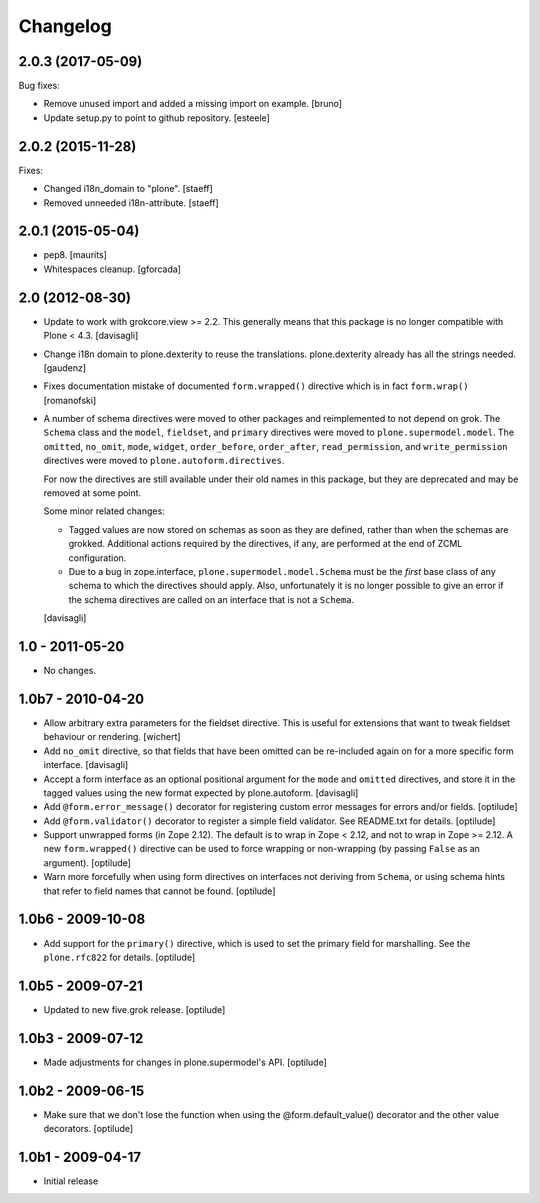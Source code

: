 Changelog
=========

2.0.3 (2017-05-09)
------------------

Bug fixes:

- Remove unused import and added a missing import on example.
  [bruno]

- Update setup.py to point to github repository.
  [esteele]

2.0.2 (2015-11-28)
------------------

Fixes:

- Changed i18n_domain to "plone".
  [staeff]

- Removed unneeded i18n-attribute.
  [staeff]


2.0.1 (2015-05-04)
------------------

- pep8.
  [maurits]

- Whitespaces cleanup.
  [gforcada]


2.0 (2012-08-30)
----------------

* Update to work with grokcore.view >= 2.2. This generally means that this
  package is no longer compatible with Plone < 4.3.
  [davisagli]

* Change i18n domain to plone.dexterity to reuse the translations. plone.dexterity
  already has all the strings needed.
  [gaudenz]

* Fixes documentation mistake of documented ``form.wrapped()`` directive
  which is in fact ``form.wrap()``
  [romanofski]

* A number of schema directives were moved to other packages and reimplemented
  to not depend on grok.  The ``Schema`` class and the ``model``, ``fieldset``,
  and ``primary`` directives were moved to ``plone.supermodel.model``. The
  ``omitted``, ``no_omit``, ``mode``, ``widget``, ``order_before``,
  ``order_after``, ``read_permission``, and ``write_permission`` directives were
  moved to ``plone.autoform.directives``.

  For now the directives are still available under their old names in this
  package, but they are deprecated and may be removed at some point.

  Some minor related changes:

  * Tagged values are now stored on schemas as soon as they are defined, rather
    than when the schemas are grokked. Additional actions required by the
    directives, if any, are performed at the end of ZCML configuration.
  * Due to a bug in zope.interface, ``plone.supermodel.model.Schema`` must be
    the `first` base class of any schema to which the directives should apply.
    Also, unfortunately it is no longer possible to give an error if the schema
    directives are called on an interface that is not a ``Schema``.

  [davisagli]

1.0 - 2011-05-20
----------------

* No changes.

1.0b7 - 2010-04-20
------------------

* Allow arbitrary extra parameters for the fieldset directive. This is useful
  for extensions that want to tweak fieldset behaviour or rendering.
  [wichert]

* Add ``no_omit`` directive, so that fields that have been omitted can be
  re-included again on for a more specific form interface.
  [davisagli]

* Accept a form interface as an optional positional argument for the ``mode``
  and ``omitted`` directives, and store it in the tagged values using the new
  format expected by plone.autoform.
  [davisagli]

* Add ``@form.error_message()`` decorator for registering custom error
  messages for errors and/or fields.
  [optilude]

* Add ``@form.validator()`` decorator to register a simple field validator.
  See README.txt for details.
  [optilude]

* Support unwrapped forms (in Zope 2.12). The default is to wrap in Zope <
  2.12, and not to wrap in Zope >= 2.12. A new ``form.wrapped()`` directive
  can be used to force wrapping or non-wrapping (by passing ``False`` as an
  argument).
  [optilude]

* Warn more forcefully when using form directives on interfaces not deriving
  from ``Schema``, or using schema hints that refer to field names that cannot
  be found.
  [optilude]

1.0b6 - 2009-10-08
------------------

* Add support for the ``primary()`` directive, which is used to set the
  primary field for marshalling. See the ``plone.rfc822`` for details.
  [optilude]

1.0b5 - 2009-07-21
------------------

* Updated to new five.grok release.
  [optilude]

1.0b3 - 2009-07-12
------------------

* Made adjustments for changes in plone.supermodel's API.
  [optilude]

1.0b2 - 2009-06-15
------------------

* Make sure that we don't lose the function when using the
  @form.default_value() decorator and the other value decorators.
  [optilude]

1.0b1 - 2009-04-17
------------------

* Initial release
